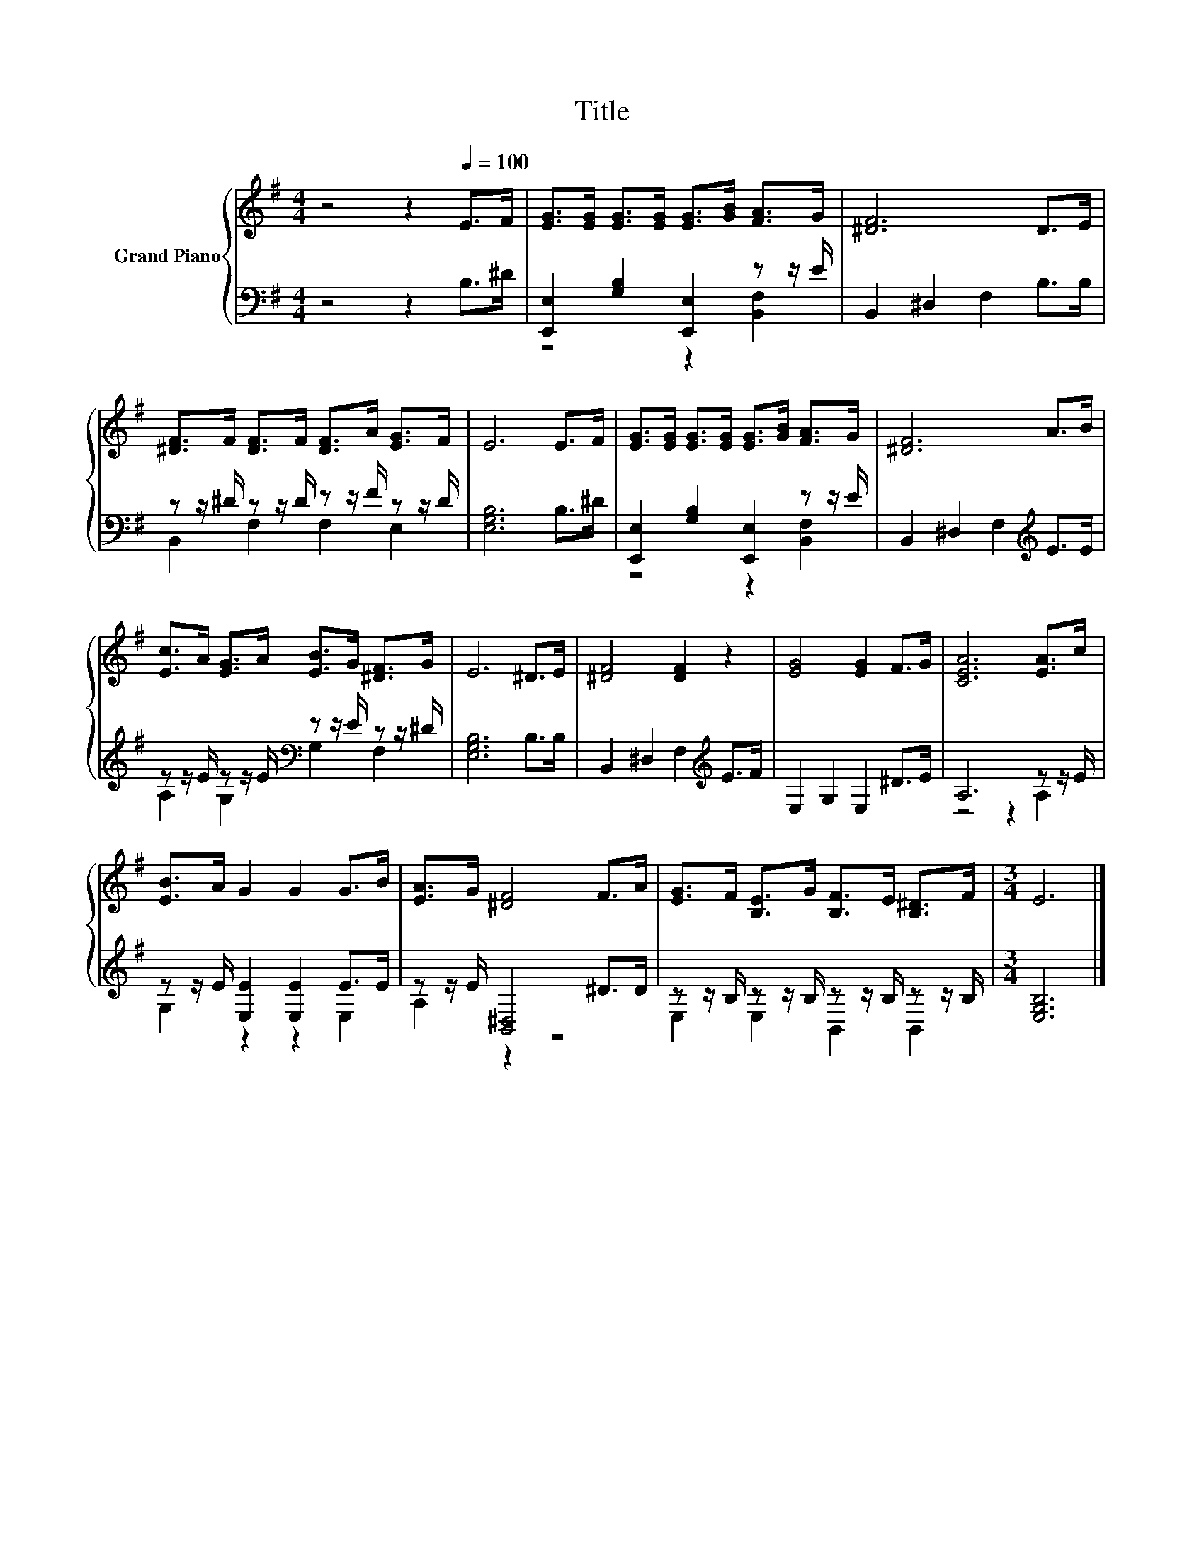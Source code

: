 X:1
T:Title
%%score { 1 | ( 2 3 ) }
L:1/8
M:4/4
K:G
V:1 treble nm="Grand Piano"
V:2 bass 
V:3 bass 
V:1
 z4 z2[Q:1/4=100] E>F | [EG]>[EG] [EG]>[EG] [EG]>[GB] [FA]>G | [^DF]6 D>E | %3
 [^DF]>F [DF]>F [DF]>A [EG]>F | E6 E>F | [EG]>[EG] [EG]>[EG] [EG]>[GB] [FA]>G | [^DF]6 A>B | %7
 [Ec]>A [EG]>A [EB]>G [^DF]>G | E6 ^D>E | [^DF]4 [DF]2 z2 | [EG]4 [EG]2 F>G | [CEA]6 [EA]>c | %12
 [EB]>A G2 G2 G>B | [EA]>G [^DF]4 F>A | [EG]>F [B,E]>G [B,F]>E [B,^D]>F |[M:3/4] E6 |] %16
V:2
 z4 z2 B,>^D | [E,,E,]2 [G,B,]2 [E,,E,]2 z z/ E/ | B,,2 ^D,2 F,2 B,>B, | %3
 z z/ ^D/ z z/ D/ z z/ F/ z z/ D/ | [E,G,B,]6 B,>^D | [E,,E,]2 [G,B,]2 [E,,E,]2 z z/ E/ | %6
 B,,2 ^D,2 F,2[K:treble] E>E | z z/ E/ z z/ E/[K:bass] z z/ E/ z z/ ^D/ | [E,G,B,]6 B,>B, | %9
 B,,2 ^D,2 F,2[K:treble] E>F | E,2 G,2 E,2 ^D>E | A,6 z z/ E/ | z z/ E/ [E,E]2 [E,E]2 E>E | %13
 z z/ E/ [B,,^D,]4 ^D>D | z z/ B,/ z z/ B,/ z z/ B,/ z z/ B,/ |[M:3/4] [E,G,B,]6 |] %16
V:3
 x8 | z4 z2 [B,,F,]2 | x8 | B,,2 F,2 F,2 E,2 | x8 | z4 z2 [B,,F,]2 | x6[K:treble] x2 | %7
 A,2 G,2[K:bass] G,2 F,2 | x8 | x6[K:treble] x2 | x8 | z4 z2 A,2 | G,2 z2 z2 E,2 | A,2 z2 z4 | %14
 E,2 E,2 B,,2 B,,2 |[M:3/4] x6 |] %16

